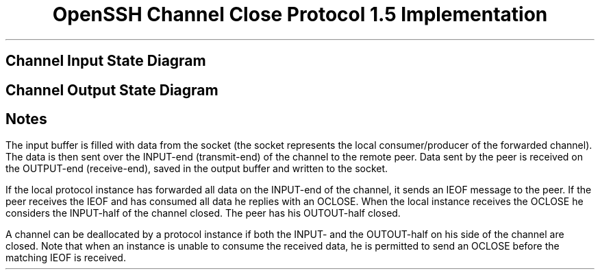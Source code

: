 .\"	$OpenBSD: nchan.ms,v 1.7 2001/01/29 01:58:17 niklas Exp $
.\"
.\"
.\" Copyright (c) 1999 Markus Friedl.  All rights reserved.
.\"
.\" Redistribution and use in source and binary forms, with or without
.\" modification, are permitted provided that the following conditions
.\" are met:
.\" 1. Redistributions of source code must retain the above copyright
.\"    notice, this list of conditions and the following disclaimer.
.\" 2. Redistributions in binary form must reproduce the above copyright
.\"    notice, this list of conditions and the following disclaimer in the
.\"    documentation and/or other materials provided with the distribution.
.\"
.\" THIS SOFTWARE IS PROVIDED BY THE AUTHOR ``AS IS'' AND ANY EXPRESS OR
.\" IMPLIED WARRANTIES, INCLUDING, BUT NOT LIMITED TO, THE IMPLIED WARRANTIES
.\" OF MERCHANTABILITY AND FITNESS FOR A PARTICULAR PURPOSE ARE DISCLAIMED.
.\" IN NO EVENT SHALL THE AUTHOR BE LIABLE FOR ANY DIRECT, INDIRECT,
.\" INCIDENTAL, SPECIAL, EXEMPLARY, OR CONSEQUENTIAL DAMAGES (INCLUDING, BUT
.\" NOT LIMITED TO, PROCUREMENT OF SUBSTITUTE GOODS OR SERVICES; LOSS OF USE,
.\" DATA, OR PROFITS; OR BUSINESS INTERRUPTION) HOWEVER CAUSED AND ON ANY
.\" THEORY OF LIABILITY, WHETHER IN CONTRACT, STRICT LIABILITY, OR TORT
.\" (INCLUDING NEGLIGENCE OR OTHERWISE) ARISING IN ANY WAY OUT OF THE USE OF
.\" THIS SOFTWARE, EVEN IF ADVISED OF THE POSSIBILITY OF SUCH DAMAGE.
.\"
.TL
OpenSSH Channel Close Protocol 1.5 Implementation
.SH
Channel Input State Diagram
.PS
reset
l=1
s=1.2
ellipsewid=s*ellipsewid
boxwid=s*boxwid
ellipseht=s*ellipseht
S1: ellipse "INPUT" "OPEN"
move right 2*l from last ellipse.e
S4: ellipse "INPUT" "CLOSED"
move down l from last ellipse.s
S3: ellipse "INPUT" "WAIT" "OCLOSED"
move down l from 1st ellipse.s
S2: ellipse "INPUT" "WAIT" "DRAIN"
arrow "" "rcvd OCLOSE/" "shutdown_read" "send IEOF" from S1.e to S4.w
arrow "ibuf_empty/" "send IEOF" from S2.e to S3.w
arrow from S1.s to S2.n
box invis "read_failed/" "shutdown_read" with .e at last arrow.c
arrow  from S3.n to S4.s
box invis "rcvd OCLOSE/" "-" with .w at last arrow.c
ellipse wid .9*ellipsewid ht .9*ellipseht at S4
arrow "start" "" from S1.w+(-0.5,0) to S1.w
arrow from S2.ne to S4.sw
box invis "rcvd OCLOSE/     " with .e at last arrow.c
box invis " send IEOF" with .w at last arrow.c
.PE
.SH
Channel Output State Diagram
.PS
S1: ellipse "OUTPUT" "OPEN"
move right 2*l from last ellipse.e
S3: ellipse "OUTPUT" "WAIT" "IEOF"
move down l from last ellipse.s
S4: ellipse "OUTPUT" "CLOSED"
move down l from 1st ellipse.s
S2: ellipse "OUTPUT" "WAIT" "DRAIN"
arrow "" "write_failed/" "shutdown_write" "send OCLOSE" from S1.e to S3.w
arrow "obuf_empty ||" "write_failed/" "shutdown_write" "send OCLOSE" from S2.e to S4.w
arrow from S1.s to S2.n
box invis "rcvd IEOF/" "-" with .e at last arrow.c
arrow from S3.s to S4.n
box invis "rcvd IEOF/" "-" with .w at last arrow.c
ellipse wid .9*ellipsewid ht .9*ellipseht at S4
arrow "start" "" from S1.w+(-0.5,0) to S1.w
.PE
.SH
Notes
.PP
The input buffer is filled with data from the socket
(the socket represents the local consumer/producer of the
forwarded channel).
The data is then sent over the INPUT-end (transmit-end) of the channel to the
remote peer.
Data sent by the peer is received on the OUTPUT-end (receive-end),
saved in the output buffer and written to the socket.
.PP
If the local protocol instance has forwarded all data on the
INPUT-end of the channel, it sends an IEOF message to the peer.
If the peer receives the IEOF and has consumed all
data he replies with an OCLOSE.
When the local instance receives the OCLOSE
he considers the INPUT-half of the channel closed.
The peer has his OUTOUT-half closed.
.PP
A channel can be deallocated by a protocol instance
if both the INPUT- and the OUTOUT-half on his
side of the channel are closed.
Note that when an instance is unable to consume the
received data, he is permitted to send an OCLOSE
before the matching IEOF is received.
